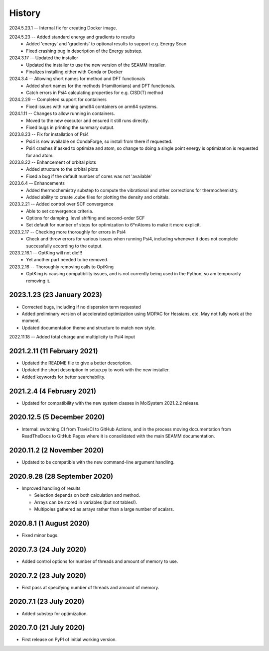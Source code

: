 =======
History
=======
2024.5.23.1 -- Internal fix for creating Docker image.

2024.5.23 -- Added standard energy and gradients to results
   * Added 'energy' and 'gradients' to optional results to support e.g. Energy Scan
   * Fixed crashing bug in description of the Energy substep.
     
2024.3.17 -- Updated the installer
   * Updated the installer to use the new version of the SEAMM installer.
   * Finalizes installing either with Conda or Docker
     
2024.3.4 -- Allowing short names for method and DFT functionals
   * Added short names for the methods (Hamiltonians)  and DFT functionals.
   * Catch errors in Psi4 calculating properties for e.g. CISD(T) method

2024.2.29 -- Completed support for containers
   * Fixed issues with running amd64 containers on arm64 systems.
     
2024.1.11 -- Changes to allow running in containers.
   * Moved to the new executor and ensured it still runs directly.
   * Fixed bugs in printing the summary output.

2023.8.23 -- Fix for installation of Psi4
   * Psi4 is now available on CondaForge, so install from there if requested.
   * Psi4 crashes if asked to optimize and atom, so change to doing a single point
     energy is optimization is requested for and atom.

2023.8.22 -- Enhancement of orbital plots
   * Added structure to the orbital plots
   * Fixed a bug if the default number of cores was not 'available'

2023.6.4 -- Enhancements
   * Added thermochemistry substep to compute the vibrational and other corrections for
     thermochemistry.
   * Added ability to create .cube files for plotting the density and orbitals.
     
2023.2.21 -- Added control over SCF convergence
   * Able to set convergence criteria.
   * Options for damping. level shifting and second-order SCF
   * Set default for number of steps for optimization to 6*nAtoms to
     make it more explicit.
     
2023.2.17 -- Checking more thoroughly for errors in Psi4
   * Check and throw errors for various issues when running Psi4, including whenever it
     does not complete successfully according to the output.
     
2023.2.16.1 -- OptKing will not die!!!
   * Yet another part needed to be removed.
     
2023.2.16 -- Thoroughly removing calls to OptKing
   * OptKing is causing compatibility issues, and is not currently being used in the
     Python, so am temporarily removing it.

2023.1.23 (23 January 2023)
---------------------------

* Corrected bugs, including if no dispersion term requested
* Added preliminary version of accelerated optimization using
  MOPAC for Hessians, etc. May not fully work at the moment.
* Updated documentation theme and structure to match new style.

2022.11.18 -- Added total charge and multiplicity to Psi4 input

2021.2.11 (11 February 2021)
----------------------------

* Updated the README file to give a better description.
* Updated the short description in setup.py to work with the new installer.
* Added keywords for better searchability.

2021.2.4 (4 February 2021)
--------------------------

* Updated for compatibility with the new system classes in MolSystem
  2021.2.2 release.

2020.12.5 (5 December 2020)
---------------------------

* Internal: switching CI from TravisCI to GitHub Actions, and in the
  process moving documentation from ReadTheDocs to GitHub Pages where
  it is consolidated with the main SEAMM documentation.

2020.11.2 (2 November 2020)
---------------------------

* Updated to be compatible with the new command-line argument
  handling.

2020.9.28 (28 September 2020)
-----------------------------

* Improved handling of results

  - Selection depends on both calculation and method.
  - Arrays can be stored in variables (but not tables!).
  - Multipoles gathered as arrays rather than a large number of scalars.

2020.8.1 (1 August 2020)
------------------------

* Fixed minor bugs.

2020.7.3 (24 July 2020)
------------------------

* Added control options for number of threads and amount of memory to
  use.

2020.7.2 (23 July 2020)
------------------------

* First pass at specifying number of threads and amount of memory.

2020.7.1 (23 July 2020)
------------------------

* Added substep for optimization.

2020.7.0 (21 July 2020)
------------------------

* First release on PyPI of initial working version.
